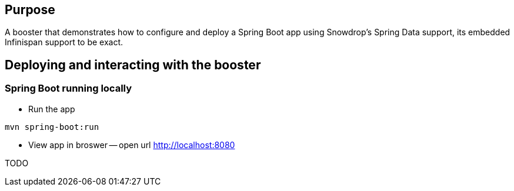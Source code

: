 == Purpose

A booster that demonstrates how to configure and deploy a Spring Boot app using Snowdrop's Spring Data support, its embedded Infinispan support to be exact.

== Deploying and interacting with the booster

=== Spring Boot running locally

* Run the app

[source,bash]
----
mvn spring-boot:run
----

* View app in broswer -- open url http://localhost:8080

TODO
